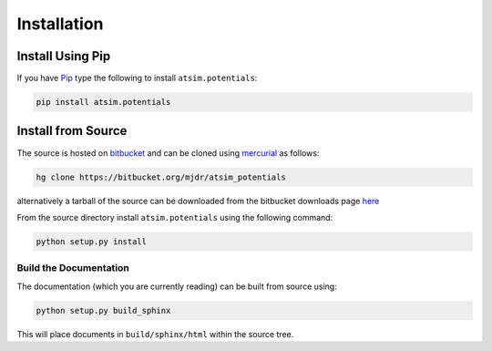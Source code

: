 .. _installation:

************
Installation
************

Install Using Pip
=================

If you have `Pip <http://www.pip-installer.org/>`_ type the following to install ``atsim.potentials``:

.. code:: sh
	
	pip install atsim.potentials


Install from Source
===================

The source is hosted on `bitbucket`_ and can be cloned using `mercurial`_ as follows:

.. code:: sh

	hg clone https://bitbucket.org/mjdr/atsim_potentials  


alternatively a tarball of the source can be downloaded from the bitbucket downloads page `here <https://bitbucket.org/mjdr/atsim_potentials/downloads>`_ 

From the source directory install ``atsim.potentials`` using the following command:

.. code:: sh

	python setup.py install


Build the Documentation
-----------------------

The documentation (which you are currently reading) can be built from source using:

.. code:: sh

	python setup.py build_sphinx


This will place documents in ``build/sphinx/html`` within the source tree. 



.. _bitbucket: http://https://bitbucket.org/mjdr/atsim_potentials/
.. _mercurial: http://mercurial.selenic.com
